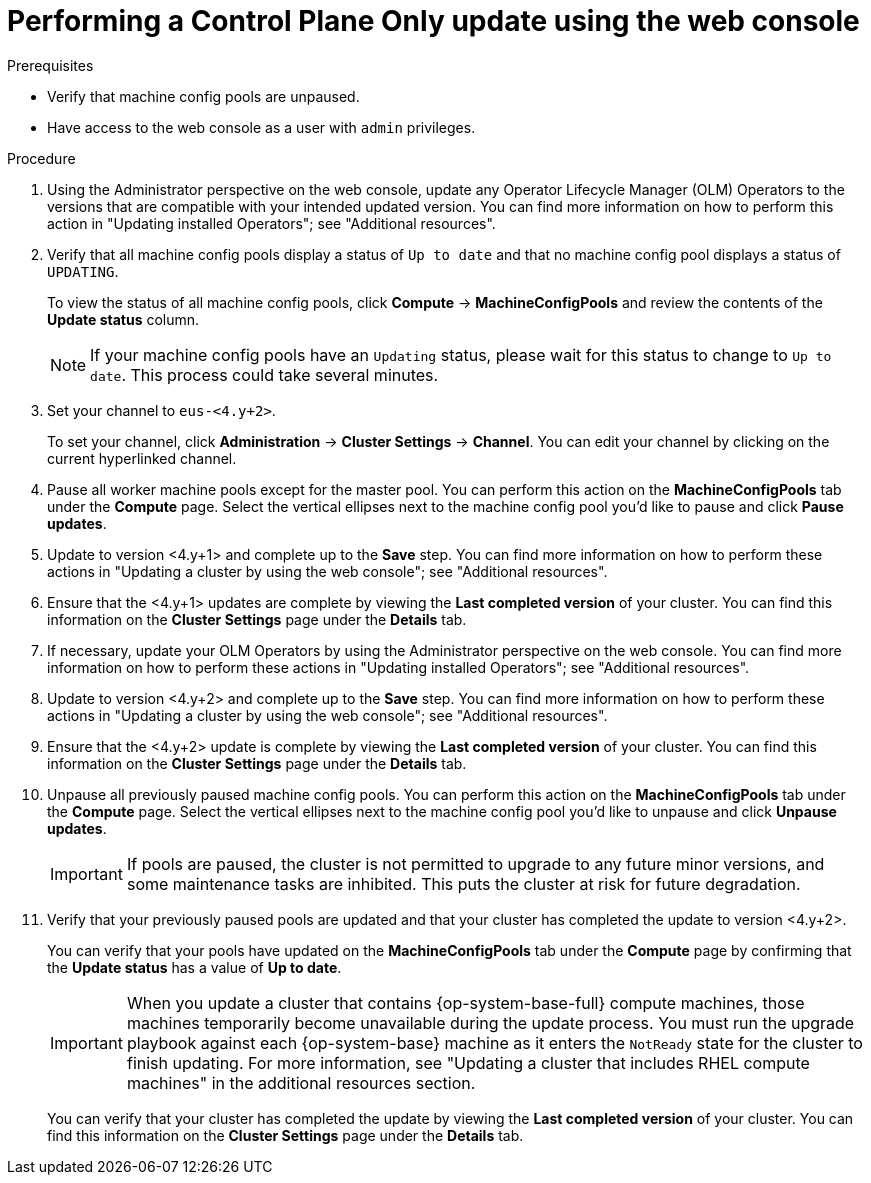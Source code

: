 // Module included in the following assemblies:
//
// * updating/updating_a_cluster/control-plane-only-update.adoc.

:_mod-docs-content-type: PROCEDURE
[id="updating-control-plane-only-update-console_{context}"]
= Performing a Control Plane Only update using the web console

.Prerequisites

* Verify that machine config pools are unpaused.
* Have access to the web console as a user with `admin` privileges.

.Procedure

. Using the Administrator perspective on the web console, update any Operator Lifecycle Manager (OLM) Operators to the versions that are compatible with your intended updated version. You can find more information on how to perform this action in "Updating installed Operators"; see "Additional resources".

. Verify that all machine config pools display a status of `Up to date` and that no machine config pool displays a status of `UPDATING`.
+
To view the status of all machine config pools, click *Compute* -> *MachineConfigPools* and review the contents of the *Update status* column.
+
[NOTE]
====
If your machine config pools have an `Updating` status, please wait for this status to change to `Up to date`. This process could take several minutes.
====

. Set your channel to `eus-<4.y+2>`.
+
To set your channel, click *Administration* -> *Cluster Settings* -> *Channel*. You can edit your channel by clicking on the current hyperlinked channel.

. Pause all worker machine pools except for the master pool. You can perform this action on the *MachineConfigPools* tab under the *Compute* page. Select the vertical ellipses next to the machine config pool you'd like to pause and click *Pause updates*.

. Update to version <4.y+1> and complete up to the *Save* step. You can find more information on how to perform these actions in "Updating a cluster by using the web console"; see "Additional resources".

. Ensure that the <4.y+1> updates are complete by viewing the *Last completed version* of your cluster. You can find this information on the *Cluster Settings* page under the *Details* tab.

. If necessary, update your OLM Operators by using the Administrator perspective on the web console. You can find more information on how to perform these actions in "Updating installed Operators"; see "Additional resources".

. Update to version <4.y+2> and complete up to the *Save* step. You can find more information on how to perform these actions in "Updating a cluster by using the web console"; see "Additional resources".

. Ensure that the <4.y+2> update is complete by viewing the *Last completed version* of your cluster. You can find this information on the *Cluster Settings* page under the *Details* tab.

. Unpause all previously paused machine config pools. You can perform this action on the *MachineConfigPools* tab under the *Compute* page. Select the vertical ellipses next to the machine config pool you'd like to unpause and click *Unpause updates*.
+
[IMPORTANT]
====
If pools are paused, the cluster is not permitted to upgrade to any future minor versions, and some maintenance tasks are inhibited. This puts the cluster at risk for future degradation.
====

. Verify that your previously paused pools are updated and that your cluster has completed the update to version <4.y+2>.
+
You can verify that your pools have updated on the *MachineConfigPools* tab under the *Compute* page by confirming that the *Update status* has a value of *Up to date*.
+
[IMPORTANT]
====
When you update a cluster that contains {op-system-base-full} compute machines, those machines temporarily become unavailable during the update process. You must run the upgrade playbook against each {op-system-base} machine as it enters the `NotReady` state for the cluster to finish updating. For more information, see "Updating a cluster that includes RHEL compute machines" in the additional resources section.
====
+
You can verify that your cluster has completed the update by viewing the *Last completed version* of your cluster. You can find this information on the *Cluster Settings* page under the *Details* tab.
